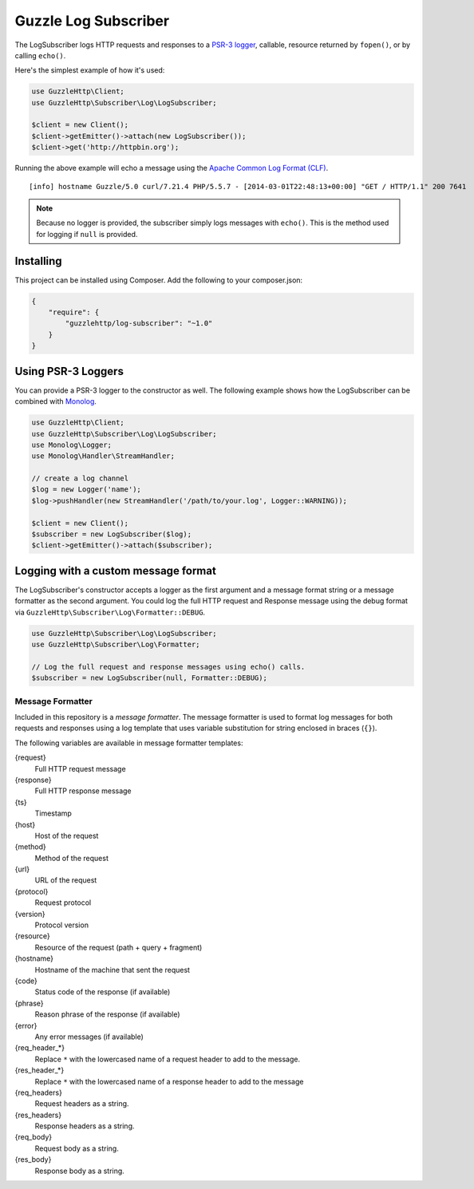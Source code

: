 =====================
Guzzle Log Subscriber
=====================

The LogSubscriber logs HTTP requests and responses to a
`PSR-3 logger <https://github.com/php-fig/log>`_, callable, resource returned
by ``fopen()``, or by calling ``echo()``.

Here's the simplest example of how it's used:

.. code-block:: php

    use GuzzleHttp\Client;
    use GuzzleHttp\Subscriber\Log\LogSubscriber;

    $client = new Client();
    $client->getEmitter()->attach(new LogSubscriber());
    $client->get('http://httpbin.org');

Running the above example will echo a message using the
`Apache Common Log Format (CLF) <http://httpd.apache.org/docs/1.3/logs.html#common>`_.

::

    [info] hostname Guzzle/5.0 curl/7.21.4 PHP/5.5.7 - [2014-03-01T22:48:13+00:00] "GET / HTTP/1.1" 200 7641

.. note::

    Because no logger is provided, the subscriber simply logs messages with
    ``echo()``. This is the method used for logging if ``null`` is provided.

Installing
----------

This project can be installed using Composer. Add the following to your
composer.json:

.. code-block:: javascript

    {
        "require": {
            "guzzlehttp/log-subscriber": "~1.0"
        }
    }

Using PSR-3 Loggers
-------------------

You can provide a PSR-3 logger to the constructor as well. The following
example shows how the LogSubscriber can be combined with
`Monolog <https://github.com/Seldaek/monolog>`_.

.. code-block:: php

    use GuzzleHttp\Client;
    use GuzzleHttp\Subscriber\Log\LogSubscriber;
    use Monolog\Logger;
    use Monolog\Handler\StreamHandler;

    // create a log channel
    $log = new Logger('name');
    $log->pushHandler(new StreamHandler('/path/to/your.log', Logger::WARNING));

    $client = new Client();
    $subscriber = new LogSubscriber($log);
    $client->getEmitter()->attach($subscriber);

Logging with a custom message format
------------------------------------

The LogSubscriber's constructor accepts a logger as the first argument and a
message format string or a message formatter as the second argument. You could
log the full HTTP request and Response message using the debug format via
``GuzzleHttp\Subscriber\Log\Formatter::DEBUG``.

.. code-block:: php

    use GuzzleHttp\Subscriber\Log\LogSubscriber;
    use GuzzleHttp\Subscriber\Log\Formatter;

    // Log the full request and response messages using echo() calls.
    $subscriber = new LogSubscriber(null, Formatter::DEBUG);

Message Formatter
~~~~~~~~~~~~~~~~~

Included in this repository is a *message formatter*. The message formatter is
used to format log messages for both requests and responses using a log
template that uses variable substitution for string enclosed in braces
(``{}``).

The following variables are available in message formatter templates:

{request}
    Full HTTP request message

{response}
    Full HTTP response message

{ts}
    Timestamp

{host}
    Host of the request

{method}
    Method of the request

{url}
    URL of the request

{protocol}
    Request protocol

{version}
    Protocol version

{resource}
    Resource of the request (path + query + fragment)

{hostname}
    Hostname of the machine that sent the request

{code}
    Status code of the response (if available)

{phrase}
    Reason phrase of the response  (if available)

{error}
    Any error messages (if available)

{req_header_*}
    Replace ``*`` with the lowercased name of a request header to add to the
    message.

{res_header_*}
    Replace ``*`` with the lowercased name of a response header to add to the
    message

{req_headers}
    Request headers as a string.

{res_headers}
    Response headers as a string.

{req_body}
    Request body as a string.

{res_body}
    Response body as a string.
